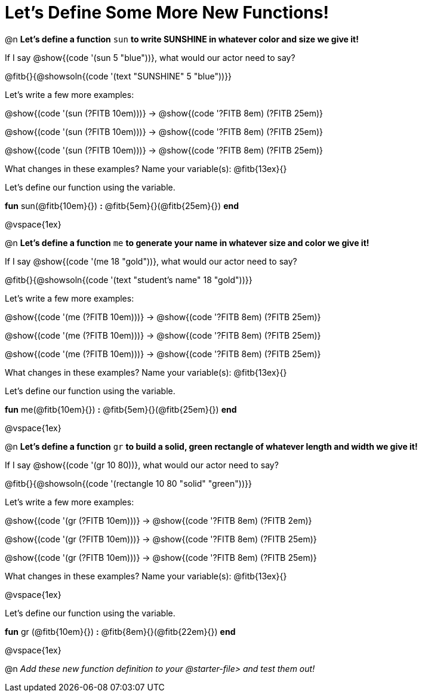 = Let's Define Some More New Functions!

@n *Let's define a function* `sun` *to write SUNSHINE in whatever color and size we give it!*


If I say @show{(code '(sun 5 "blue"))}, what would our actor need to say?

@fitb{}{@showsoln{(code '(text "SUNSHINE" 5 "blue"))}}

Let's write a few more examples:

@show{(code '(sun (?FITB 10em)))} &rarr; @show{(code '((?FITB 8em) (?FITB 25em)))}

@show{(code '(sun (?FITB 10em)))} &rarr; @show{(code '((?FITB 8em) (?FITB 25em)))}

@show{(code '(sun (?FITB 10em)))} &rarr; @show{(code '((?FITB 8em) (?FITB 25em)))}

What changes in these examples? Name your variable(s): @fitb{13ex}{}

Let's define our function using the variable.

*fun* sun(@fitb{10em}{}) *:* @fitb{5em}{}(@fitb{25em}{}) *end*

@vspace{1ex}

@n *Let's define a function* `me` *to generate your name in whatever size and color we give it!*

If I say @show{(code '(me 18 "gold"))}, what would our actor need to say?

@fitb{}{@showsoln{(code '(text "student's name" 18 "gold"))}}

Let's write a few more examples:

@show{(code '(me (?FITB 10em)))} &rarr; @show{(code '((?FITB 8em) (?FITB 25em)))}

@show{(code '(me (?FITB 10em)))} &rarr; @show{(code '((?FITB 8em) (?FITB 25em)))}

@show{(code '(me (?FITB 10em)))} &rarr; @show{(code '((?FITB 8em) (?FITB 25em)))}

What changes in these examples? Name your variable(s): @fitb{13ex}{}

Let's define our function using the variable.

*fun* me(@fitb{10em}{}) *:* @fitb{5em}{}(@fitb{25em}{}) *end*

@vspace{1ex}

@n *Let's define a function* `gr` *to build a solid, green rectangle of whatever length and width we give it!*

If I say @show{(code '(gr 10 80))}, what would our actor need to say?

@fitb{}{@showsoln{(code '(rectangle 10 80 "solid" "green"))}}

Let's write a few more examples:

@show{(code '(gr (?FITB 10em)))} &rarr; @show{(code '((?FITB 8em) (?FITB 2em)))}

@show{(code '(gr (?FITB 10em)))} &rarr; @show{(code '((?FITB 8em) (?FITB 25em)))}

@show{(code '(gr (?FITB 10em)))} &rarr; @show{(code '((?FITB 8em) (?FITB 25em)))}

What changes in these examples? Name your variable(s): @fitb{13ex}{}

@vspace{1ex}

Let's define our function using the variable.

*fun* gr (@fitb{10em}{}) *:* @fitb{8em}{}(@fitb{22em}{}) *end*

@vspace{1ex}

@n _Add these new function definition to your @starter-file{gt} and test them out!_

